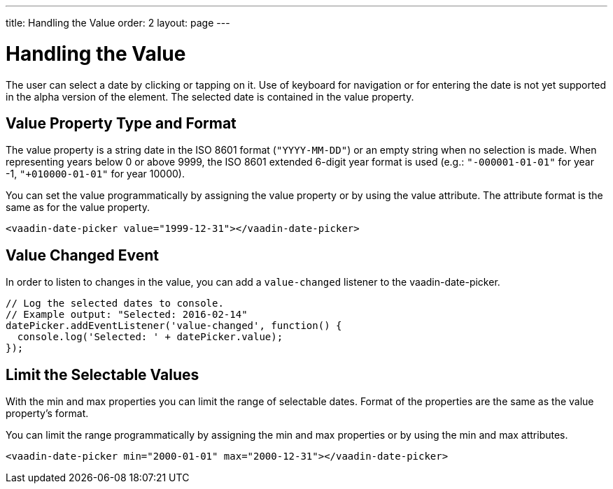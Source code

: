 ---
title: Handling the Value
order: 2
layout: page
---

[[vaadin-date-picker.value]]
= Handling the Value

The user can select a date by clicking or tapping on it.
Use of keyboard for navigation or for entering the date is not yet supported in the alpha version of the element.
The selected date is contained in the [propertyname]#value# property.

== Value Property Type and Format

The [propertyname]#value# property is a string date in the ISO 8601 format (`"YYYY-MM-DD"`) or an empty string when no selection is made.
When representing years below 0 or above 9999, the ISO 8601 extended 6-digit year format is used (e.g.: `"-000001-01-01"` for year -1, `"+010000-01-01"` for year 10000).

You can set the value programmatically by assigning the [propertyname]#value# property or by using the [propertyname]#value# attribute.
The attribute format is the same as for the [propertyname]#value# property.

[source,html]
----
<vaadin-date-picker value="1999-12-31"></vaadin-date-picker>
----

== Value Changed Event

In order to listen to changes in the value, you can add a `value-changed` listener to the [vaadinelement]#vaadin-date-picker#.

[source,javascript]
----
// Log the selected dates to console.
// Example output: "Selected: 2016-02-14"
datePicker.addEventListener('value-changed', function() {
  console.log('Selected: ' + datePicker.value);
});
----

== Limit the Selectable Values

With the [propertyname]#min# and [propertyname]#max# properties you can limit the range of selectable dates.
Format of the properties are the same as the [propertyname]#value# property's format.

You can limit the range programmatically by assigning the [propertyname]#min# and [propertyname]#max# properties
or by using the [propertyname]#min# and [propertyname]#max# attributes.

[source,html]
----
<vaadin-date-picker min="2000-01-01" max="2000-12-31"></vaadin-date-picker>
----
